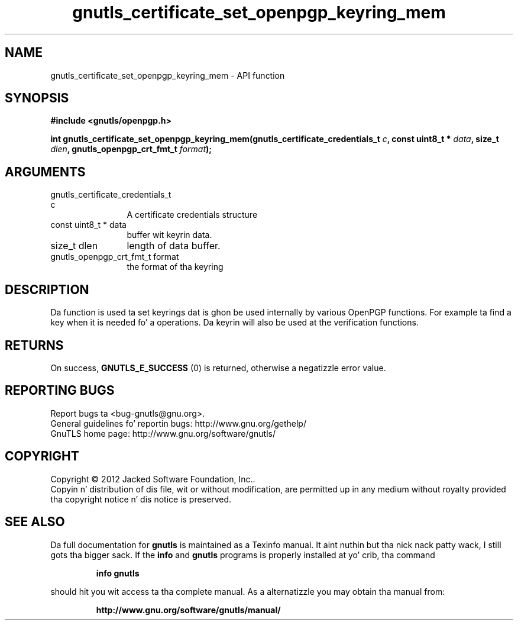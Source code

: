 .\" DO NOT MODIFY THIS FILE!  Dat shiznit was generated by gdoc.
.TH "gnutls_certificate_set_openpgp_keyring_mem" 3 "3.1.15" "gnutls" "gnutls"
.SH NAME
gnutls_certificate_set_openpgp_keyring_mem \- API function
.SH SYNOPSIS
.B #include <gnutls/openpgp.h>
.sp
.BI "int gnutls_certificate_set_openpgp_keyring_mem(gnutls_certificate_credentials_t                                             " c ", const uint8_t * " data ", size_t " dlen ", gnutls_openpgp_crt_fmt_t " format ");"
.SH ARGUMENTS
.IP "gnutls_certificate_credentials_t                                             c" 12
A certificate credentials structure
.IP "const uint8_t * data" 12
buffer wit keyrin data.
.IP "size_t dlen" 12
length of data buffer.
.IP "gnutls_openpgp_crt_fmt_t format" 12
the format of tha keyring
.SH "DESCRIPTION"
Da function is used ta set keyrings dat is ghon be used internally
by various OpenPGP functions. For example ta find a key when it
is needed fo' a operations. Da keyrin will also be used at the
verification functions.
.SH "RETURNS"
On success, \fBGNUTLS_E_SUCCESS\fP (0) is returned, otherwise a
negatizzle error value.
.SH "REPORTING BUGS"
Report bugs ta <bug-gnutls@gnu.org>.
.br
General guidelines fo' reportin bugs: http://www.gnu.org/gethelp/
.br
GnuTLS home page: http://www.gnu.org/software/gnutls/

.SH COPYRIGHT
Copyright \(co 2012 Jacked Software Foundation, Inc..
.br
Copyin n' distribution of dis file, wit or without modification,
are permitted up in any medium without royalty provided tha copyright
notice n' dis notice is preserved.
.SH "SEE ALSO"
Da full documentation for
.B gnutls
is maintained as a Texinfo manual. It aint nuthin but tha nick nack patty wack, I still gots tha bigger sack.  If the
.B info
and
.B gnutls
programs is properly installed at yo' crib, tha command
.IP
.B info gnutls
.PP
should hit you wit access ta tha complete manual.
As a alternatizzle you may obtain tha manual from:
.IP
.B http://www.gnu.org/software/gnutls/manual/
.PP
